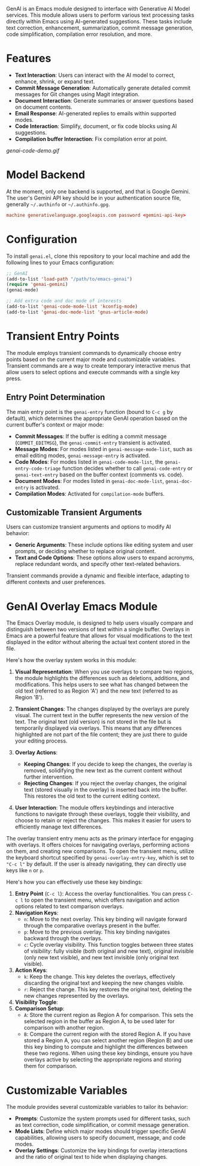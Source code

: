 GenAI is an Emacs module designed to interface with Generative AI Model services. This module allows users to perform various text processing tasks directly within Emacs using AI-generated suggestions. These tasks include text correction, enhancement, summarization, commit message generation, code simplification, compilation error resolution, and more.
* Features
- *Text Interaction*: Users can interact with the AI model to correct, enhance, shrink, or expand text.
- *Commit Message Generation*: Automatically generate detailed commit messages for Git changes using Magit integration.
- *Document Interaction*: Generate summaries or answer questions based on document contents.
- *Email Response*: AI-generated replies to emails within supported modes.
- *Code Interaction*: Simplify, document, or fix code blocks using AI suggestions.
- *Compilation buffer Interaction*: Fix compilation error at point.
[[genai-code-demo.gif]]
* Model Backend
At the moment, only one backend is supported, and that is Google Gemini. The user's Gemini API key should be in your authentication source file, generally =~/.authinfo= or =~/.authinfo.gpg=.

#+begin_src conf
machine generativelanguage.googleapis.com password <gemini-api-key>
#+end_src
* Configuration
To install =genai.el=, clone this repository to your local machine and add the following lines to your Emacs configuration:

#+begin_src emacs-lisp
  ;; GenAI
  (add-to-list 'load-path "/path/to/emacs-genai")
  (require 'genai-gemini)
  (genai-mode)

  ;; Add extra code and doc mode of interests
  (add-to-list 'genai-code-mode-list 'kconfig-mode)
  (add-to-list 'genai-doc-mode-list 'gnus-article-mode)
#+end_src
* Transient Entry Points
The module employs transient commands to dynamically choose entry points based on the current major mode and customizable variables. Transient commands are a way to create temporary interactive menus that allow users to select options and execute commands with a single key press.
** Entry Point Determination
The main entry point is the =genai-entry= function (bound to =C-c g= by default), which determines the appropriate GenAI operation based on the current buffer's context or major mode:

- *Commit Messages*: If the buffer is editing a commit message (=COMMIT_EDITMSG=), the =genai-commit-entry= transient is activated.
- *Message Modes*: For modes listed in =genai-message-mode-list=, such as email editing modes, =genai-message-entry= is activated.
- *Code Modes*: For modes listed in =genai-code-mode-list=, the =genai-entry-code-triage= function decides whether to call =genai-code-entry= or =genai-text-entry= based on the buffer context (comments vs. code).
- *Document Modes*: For modes listed in =genai-doc-mode-list=, =genai-doc-entry= is activated.
- *Compilation Modes*: Activated for =compilation-mode= buffers.
** Customizable Transient Arguments
Users can customize transient arguments and options to modify AI behavior:

- *Generic Arguments*: These include options like editing system and user prompts, or deciding whether to replace original content.
- *Text and Code Options*: These options allow users to expand acronyms, replace redundant words, and specify other text-related behaviors.

Transient commands provide a dynamic and flexible interface, adapting to different contexts and user preferences.
* GenAI Overlay Emacs Module
The Emacs Overlay module, is designed to help users visually compare and distinguish between two versions of text within a single buffer. Overlays in Emacs are a powerful feature that allows for visual modifications to the text displayed in the editor without altering the actual text content stored in the file.

Here's how the overlay system works in this module:

1. *Visual Representation*: When you use overlays to compare two regions, the module highlights the differences such as deletions, additions, and modifications. This helps users to see what has changed between the old text (referred to as Region 'A') and the new text (referred to as Region 'B').

2. *Transient Changes*: The changes displayed by the overlays are purely visual. The current text in the buffer represents the new version of the text. The original text (old version) is not stored in the file but is temporarily displayed via overlays. This means that any differences highlighted are not part of the file content; they are just there to guide your editing process.

3. *Overlay Actions*:

   - *Keeping Changes*: If you decide to keep the changes, the overlay is removed, solidifying the new text as the current content without further intervention.
   - *Rejecting Changes*: If you reject the overlay changes, the original text (stored visually in the overlay) is inserted back into the buffer. This restores the old text to the current editing context.

4. *User Interaction*: The module offers keybindings and interactive functions to navigate through these overlays, toggle their visibility, and choose to retain or reject the changes. This makes it easier for users to efficiently manage text differences.

The overlay transient entry menu acts as the primary interface for engaging with overlays. It offers choices for navigating overlays, performing actions on them, and creating new comparisons. To open the transient menu, utilize the keyboard shortcut specified by =genai-overlay-entry-key=, which is set to ="C-c l"= by default. If the user is already navigating, they can directly use keys like =n= or =p=.

Here's how you can effectively use these key bindings:

1. *Entry Point* (=C-c l=): Access the overlay functionalities. You can press =C-c l= to open the transient menu, which offers navigation and action options related to text comparison overlays.
2. *Navigation Keys*:
   - =n=: Move to the next overlay. This key binding will navigate forward through the comparative overlays present in the buffer.
   - =p=: Move to the previous overlay. This key binding navigates backward through the overlays.
   - =c=: Cycle overlay visibility. This function toggles between three states of visibility: fully visible (both original and new text), original invisible (only new text visible), and new text invisible (only original text visible).
3. *Action Keys*:
   - =k=: Keep the change. This key deletes the overlays, effectively discarding the original text and keeping the new changes visible.
   - =r=: Reject the change. This key restores the original text, deleting the new changes represented by the overlays.
4. *Visibility Toggle*:
5. *Comparison Setup*:
   - =A=: Store the current region as Region A for comparison. This sets the selected region in the buffer as Region A, to be used later for comparison with another region.
   - =B=: Compare the current region with the stored Region A. If you have stored a Region A, you can select another region (Region B) and use this key binding to compute and highlight the differences between these two regions.
     When using these key bindings, ensure you have overlays active by selecting the appropriate regions and storing them for comparison.
* Customizable Variables
:PROPERTIES:
:CUSTOM_ID: customizable-variables
:END:
The module provides several customizable variables to tailor its behavior:

- *Prompts*: Customize the system prompts used for different tasks, such as text correction, code simplification, or commit message generation.
- *Mode Lists*: Define which major modes should trigger specific GenAI capabilities, allowing users to specify document, message, and code modes.
- *Overlay Settings*: Customize the key bindings for overlay interactions and the ratio of original text to hide when displaying changes.
